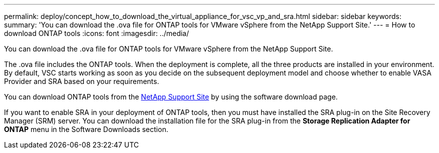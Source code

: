 ---
permalink: deploy/concept_how_to_download_the_virtual_appliance_for_vsc_vp_and_sra.html
sidebar: sidebar
keywords: 
summary: 'You can download the .ova file for ONTAP tools for VMware vSphere from the NetApp Support Site.'
---
= How to download ONTAP tools
:icons: font
:imagesdir: ../media/

[.lead]
You can download the .ova file for ONTAP tools for VMware vSphere from the NetApp Support Site.

The .ova file includes the ONTAP tools. When the deployment is complete, all the three products are installed in your environment. By default, VSC starts working as soon as you decide on the subsequent deployment model and choose whether to enable VASA Provider and SRA based on your requirements.

You can download ONTAP tools from the https://mysupport.netapp.com/site/products/all/details/vsc/downloads-tab[NetApp Support Site] by using the software download page.

If you want to enable SRA in your deployment of ONTAP tools, then you must have installed the SRA plug-in on the Site Recovery Manager (SRM) server. You can download the installation file for the SRA plug-in from the *Storage Replication Adapter for ONTAP* menu in the Software Downloads section.
